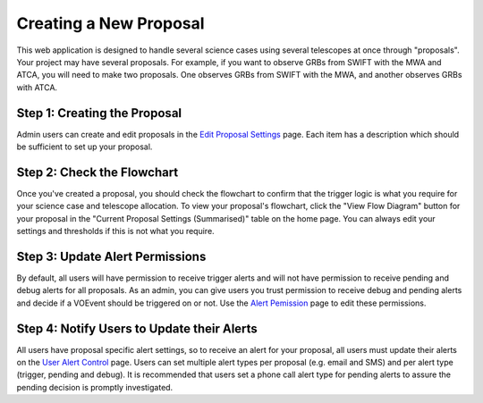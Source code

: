 .. _proposals:

Creating a New Proposal
=======================

This web application is designed to handle several science
cases using several telescopes at once through "proposals". Your project
may have several proposals. For example, if you want to observe GRBs from
SWIFT with the MWA and ATCA, you will need to make two proposals. One
observes GRBs from SWIFT with the MWA, and another observes GRBs with ATCA.


Step 1: Creating the Proposal
-----------------------------

Admin users can create and edit proposals in the
`Edit Proposal Settings <https://mwa-trigger.duckdns.org/proposal_create/>`_
page. Each item has a description which should be sufficient to set up your proposal.


Step 2: Check the Flowchart
---------------------------

Once you've created a proposal, you should check the flowchart to confirm
that the trigger logic is what you require for your science case and telescope
allocation. To view your proposal's flowchart, click the "View Flow Diagram"
button for your proposal in the "Current Proposal Settings (Summarised)" table
on the home page. You can always edit your settings and thresholds if this is
not what you require.

Step 3: Update Alert Permissions
--------------------------------
By default, all users will have permission to receive trigger alerts and
will not have permission to receive pending and debug alerts for all
proposals. As an admin, you can give users you trust permission to receive debug
and pending alerts and decide if a VOEvent should be triggered on or not. Use the
`Alert Pemission <https://mwa-trigger.duckdns.org/admin/trigger_app/alertpermission/>`_
page to edit these permissions.

Step 4: Notify Users to Update their Alerts
-------------------------------------------
All users have proposal specific alert settings, so to receive an alert for
your proposal, all users must update their alerts on the
`User Alert Control  <https://mwa-trigger.duckdns.org/user_alert_status/>`_ page.
Users can set multiple alert types per proposal (e.g. email and SMS) and
per alert type (trigger, pending and debug).
It is recommended that users set a phone call alert type for pending alerts
to assure the pending decision is promptly investigated.



